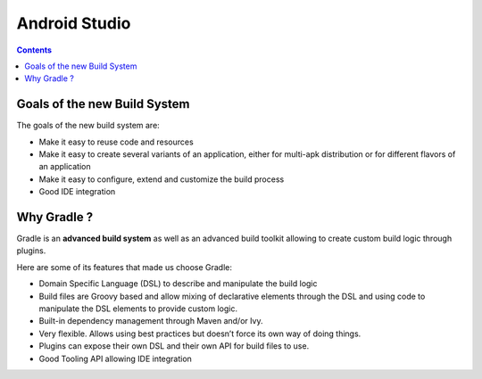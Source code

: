 ﻿


.. _gradle_android_studio:

===============
Android Studio 
===============

.. seealso:: http://tools.android.com/tech-docs/new-build-system/user-guide


.. contents::
   :depth: 3
   


Goals of the new Build System
==============================

The goals of the new build system are:

- Make it easy to reuse code and resources
- Make it easy to create several variants of an application, either for 
  multi-apk distribution or for different flavors of an application
- Make it easy to configure, extend and customize the build process
- Good IDE integration

Why Gradle ?
=============


Gradle is an **advanced build system** as well as an advanced build toolkit allowing 
to create custom build logic through plugins.

Here are some of its features that made us choose Gradle:

- Domain Specific Language (DSL) to describe and manipulate the build logic
- Build files are Groovy based and allow mixing of declarative elements through 
  the DSL and using code to manipulate the DSL elements to provide custom logic.
- Built-in dependency management through Maven and/or Ivy.
- Very flexible. Allows using best practices but doesn’t force its own way of doing things.
- Plugins can expose their own DSL and their own API for build files to use.
- Good Tooling API allowing IDE integration

